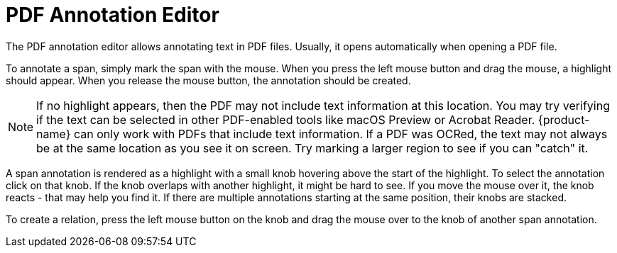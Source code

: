 // Licensed to the Technische Universität Darmstadt under one
// or more contributor license agreements.  See the NOTICE file
// distributed with this work for additional information
// regarding copyright ownership.  The Technische Universität Darmstadt 
// licenses this file to you under the Apache License, Version 2.0 (the
// "License"); you may not use this file except in compliance
// with the License.
//  
// http://www.apache.org/licenses/LICENSE-2.0
// 
// Unless required by applicable law or agreed to in writing, software
// distributed under the License is distributed on an "AS IS" BASIS,
// WITHOUT WARRANTIES OR CONDITIONS OF ANY KIND, either express or implied.
// See the License for the specific language governing permissions and
// limitations under the License.

[[sect_pdf_editor]]
# PDF Annotation Editor

The PDF annotation editor allows annotating text in PDF files. Usually, it opens automatically when
opening a PDF file.

To annotate a span, simply mark the span with the mouse. When you press the left mouse button and
drag the mouse, a  highlight should appear. When you release the mouse button, the annotation
should be created. 

NOTE: If no highlight appears, then the PDF may not include text information at this location. You 
      may try verifying if the text can be selected in other PDF-enabled tools like macOS Preview or Acrobat
      Reader. {product-name} can only work with PDFs that include text information. If a PDF was OCRed, the
      text may not always be at the same location as you see it on screen. Try marking a larger region to 
      see if you can "catch" it.
      
A span annotation is rendered as a highlight with a small knob hovering above the start of the 
highlight. To select the annotation click on that knob. If the knob overlaps with another 
highlight, it might be hard to see. If you move the mouse over it, the knob reacts - that may help
you find it. If there are multiple annotations starting at the same position, their knobs are stacked.

To create a relation, press the left mouse button on the knob and drag the mouse over to the
knob of another span annotation.